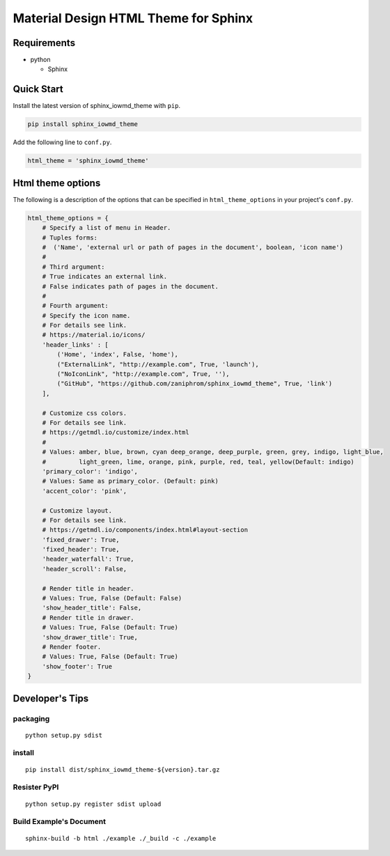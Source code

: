 Material Design HTML Theme for Sphinx
=====================================

Requirements
------------

-  python

   -  Sphinx

Quick Start
-----------

Install the latest version of sphinx_iowmd_theme with ``pip``.

.. code:: shell

   pip install sphinx_iowmd_theme

Add the following line to ``conf.py``.

.. code:: python

   html_theme = 'sphinx_iowmd_theme'

Html theme options
------------------

The following is a description of the options that can be specified in
``html_theme_options`` in your project's ``conf.py``.

.. code:: python

   html_theme_options = {
       # Specify a list of menu in Header.
       # Tuples forms:
       #  ('Name', 'external url or path of pages in the document', boolean, 'icon name')
       #
       # Third argument:
       # True indicates an external link.
       # False indicates path of pages in the document.
       #
       # Fourth argument:
       # Specify the icon name.
       # For details see link.
       # https://material.io/icons/
       'header_links' : [
           ('Home', 'index', False, 'home'),
           ("ExternalLink", "http://example.com", True, 'launch'),
           ("NoIconLink", "http://example.com", True, ''),
           ("GitHub", "https://github.com/zaniphrom/sphinx_iowmd_theme", True, 'link')
       ],

       # Customize css colors.
       # For details see link.
       # https://getmdl.io/customize/index.html
       #
       # Values: amber, blue, brown, cyan deep_orange, deep_purple, green, grey, indigo, light_blue,
       #         light_green, lime, orange, pink, purple, red, teal, yellow(Default: indigo)
       'primary_color': 'indigo',
       # Values: Same as primary_color. (Default: pink)
       'accent_color': 'pink',

       # Customize layout.
       # For details see link.
       # https://getmdl.io/components/index.html#layout-section
       'fixed_drawer': True,
       'fixed_header': True,
       'header_waterfall': True,
       'header_scroll': False,

       # Render title in header.
       # Values: True, False (Default: False)
       'show_header_title': False,
       # Render title in drawer.
       # Values: True, False (Default: True)
       'show_drawer_title': True,
       # Render footer.
       # Values: True, False (Default: True)
       'show_footer': True
   }

Developer's Tips
----------------

packaging
~~~~~~~~~

::

   python setup.py sdist

install
~~~~~~~

::

   pip install dist/sphinx_iowmd_theme-${version}.tar.gz

Resister PyPI
~~~~~~~~~~~~~

::

   python setup.py register sdist upload

Build Example's Document
~~~~~~~~~~~~~~~~~~~~~~~~

::

   sphinx-build -b html ./example ./_build -c ./example
